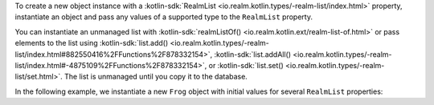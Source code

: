 To create a new object instance with a 
:kotlin-sdk:`RealmList <io.realm.kotlin.types/-realm-list/index.html>` 
property, instantiate an object and pass any values of a 
supported type to the ``RealmList`` property.

You can instantiate an unmanaged list with :kotlin-sdk:`realmListOf() <io.realm.kotlin.ext/realm-list-of.html>` 
or pass elements to the list using
:kotlin-sdk:`list.add() <io.realm.kotlin.types/-realm-list/index.html#882550416%2FFunctions%2F878332154>`, 
:kotlin-sdk:`list.addAll() <io.realm.kotlin.types/-realm-list/index.html#-4875109%2FFunctions%2F878332154>`,
or :kotlin-sdk:`list.set() <io.realm.kotlin.types/-realm-list/set.html>`.
The list is unmanaged until you copy it to the database.

In the following example, we instantiate a new ``Frog`` object with 
initial values for several ``RealmList`` properties:
